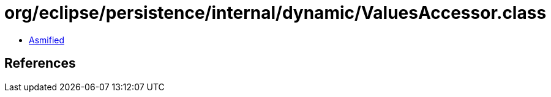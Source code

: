 = org/eclipse/persistence/internal/dynamic/ValuesAccessor.class

 - link:ValuesAccessor-asmified.java[Asmified]

== References

